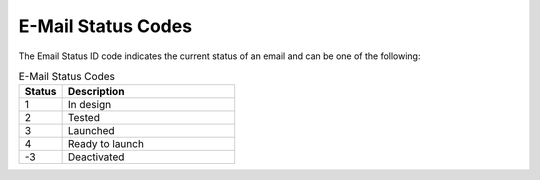 E-Mail Status Codes
===================

The Email Status ID code indicates the current status of an email and can be one of the following:

.. list-table:: E-Mail Status Codes
   :header-rows: 1
   :widths: 10 40

   * - Status
     - Description
   * - 1
     - In design
   * - 2
     - Tested
   * - 3
     - Launched
   * - 4
     - Ready to launch
   * - -3
     - Deactivated


